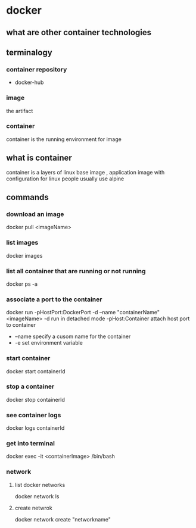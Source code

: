 * docker
** what are other container technologies
** terminalogy
*** container repository
    - docker-hub
*** image
    the artifact
*** container
    container is the running environment for image
** what is container
   container is a layers of linux base image , application image with configuration
   for linux people usually use alpine
** commands
*** download an image
    docker pull <imageName>
*** list images
    docker images
*** list all container that are running or not running
    docker ps -a
*** associate a port to the container
    docker run -pHostPort:DockerPort -d --name "containerName"  <imageName> 
    -d run in detached mode
    -pHost:Container  attach host port to container
    - --name specify a cusom name for the container
    - -e set environment variable
*** start container
    docker start containerId
*** stop a container
    docker stop containerId
*** see container logs
    docker logs containerId
*** get into terminal 
    docker exec -it <containerImage> /bin/bash
*** network
**** list docker networks
     docker network ls
**** create netwrok 
     docker network create "networkname"
